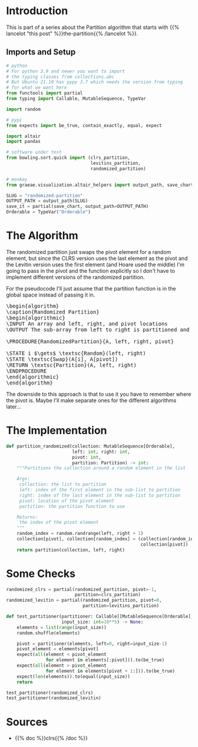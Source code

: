 #+BEGIN_COMMENT
.. title: Randomized Partition
.. slug: randomized-partition
.. date: 2022-02-24 16:37:18 UTC-08:00
.. tags: algorithms,sorting
.. category: Sorting
.. link: 
.. description: 
.. type: text
.. has_pseudocode: just a little
#+END_COMMENT
#+OPTIONS: ^:{}
#+PROPERTY: header-args :session ~/.local/share/jupyter/runtime/kernel-434a0491-d664-4013-b50a-e4515f5c725a-ssh.json
#+BEGIN_SRC python :results none :exports none
%load_ext autoreload
%autoreload 2
#+END_SRC
#+begin_src python :tangle ../bowling/sort/quick/partition_randomized.py :exports none
<<imports>>


<<randomized-partition>>
#+end_src
* Introduction
This is part of a series about the Partition algorithm that starts with {{% lancelot "this post" %}}the-partition{{% /lancelot %}}.

** Imports and Setup
#+begin_src python :results none
# python
# For python 3.9 and newer you want to import 
# the typing classes from collections.abc
# But Ubuntu 21.10 has pypy 3.7 which needs the version from typing
# for what we want here
from functools import partial
from typing import Callable, MutableSequence, TypeVar

import random

# pypi
from expects import be_true, contain_exactly, equal, expect

import altair
import pandas

# software under test
from bowling.sort.quick import (clrs_partition,
                                levitins_partition,
                                randomized_partition)

# monkey
from graeae.visualization.altair_helpers import output_path, save_chart
#+end_src

#+begin_src python :results none
SLUG = "randomized-partition"
OUTPUT_PATH = output_path(SLUG)
save_it = partial(save_chart, output_path=OUTPUT_PATH)
Orderable = TypeVar("Orderable")
#+end_src
* The Algorithm

The randomized partition just swaps the pivot element for a random element, but since the CLRS version uses the last element as the pivot and the Levitin version uses the first element (and Hoare used the middle) I'm going to pass in the pivot and the function explicitly so I don't have to implement different versions of the randomized partition.

For the pseudocode I'll just assume that the partition function is in the global space instead of passing it in.

#+begin_export html
<pre id="the-randomized-partition" style="display:hidden;">
\begin{algorithm}
\caption{Randomized Partition}
\begin{algorithmic}
\INPUT An array and left, right, and pivot locations
\OUTPUT The sub-array from left to right is partitioned and the partition location is returned

\PROCEDURE{RandomizedPartition}{A, left, right, pivot}

\STATE i $\gets$ \textsc{Random}(left, right)
\STATE \textsc{Swap}(A[i], A[pivot])
\RETURN \textsc{Partition}(A, left, right)
\ENDPROCEDURE
\end{algorithmic}
\end{algorithm}
</pre>
#+end_export

The downside to this approach is that to use it you have to remember where the pivot is. Maybe I'll make separate ones for the different algorithms later...
* The Implementation

#+begin_src python :noweb-ref imports :exports none
# python
# For python 3.9 and newer you want to import from collections.abc
# But Ubuntu 21.10 has pypy 3.7 which needs the version from typing
# for what we want here
from typing import Callable, MutableSequence, TypeVar

import random

Orderable = TypeVar("Orderable")
Partition = Callable[[MutableSequence[Orderable], int, int], int]
#+end_src

#+begin_src python :noweb-ref randomized-partition
def partition_randomized(collection: MutableSequence[Orderable],
                         left: int, right: int,
                         pivot: int,
                         partition: Partition) -> int:
    """Partitions the collection around a random element in the list

    Args:
     collection: the list to partition
     left: index of the first element in the sub-list to partition
     right: index of the last element in the sub-list to partition
     pivot: location of the pivot element
     partition: the partition function to use

    Returns:
     the index of the pivot element
    """
    random_index = random.randrange(left, right + 1)
    collection[pivot], collection[random_index] = (collection[random_index],
                                                   collection[pivot])
    return partition(collection, left, right)
#+end_src
* Some Checks
#+begin_src python :results none
randomized_clrs = partial(randomized_partition, pivot=-1,
                          partition=clrs_partition)
randomized_levitin = partial(randomized_partition, pivot=0,
                             partition=levitins_partition)
#+end_src

#+begin_src python :results none
def test_partitioner(partitioner: Callable[[MutableSequence[Orderable], int, int], int],
                     input_size: int=10**5) -> None:
    elements = list(range(input_size))
    random.shuffle(elements)
    
    pivot = partitioner(elements, left=0, right=input_size-1)
    pivot_element = elements[pivot]
    expect(all(element < pivot_element
               for element in elements[:pivot])).to(be_true)
    expect(all(element > pivot_element
               for element in elements[pivot + 1:])).to(be_true)
    expect(len(elements)).to(equal(input_size))
    return
#+end_src

#+begin_src python :results none
test_partitioner(randomized_clrs)
test_partitioner(randomized_levitin)
#+end_src

* Sources
- {{% doc %}}clrs{{% /doc %}}

#+begin_export html
<script>
window.addEventListener('load', function () {
    pseudocode.renderElement(document.getElementById("the-randomized-partition"));
});
</script>
#+end_export

